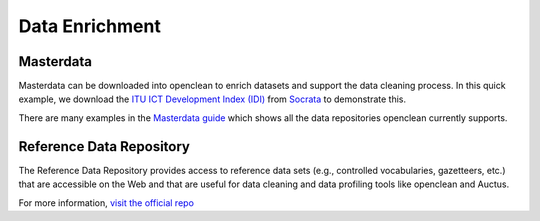 Data Enrichment
===============

Masterdata
----------
Masterdata can be downloaded into openclean to enrich datasets and support the data cleaning process. In this quick example,
we download the `ITU ICT Development Index (IDI) <https://www.opendatanetwork.com/dataset/idp.nz/3bxy-wfk9>`_  from `Socrata <https://dev.socrata.com/data/>`_ to demonstrate this.

.. jupyter-execute::

    from openclean.data.source.socrata import Socrata

    idi = Socrata().dataset('3bxy-wfk9').load()

    print(idi.head())

There are many examples in the `Masterdata guide <examples.html#examples>`_ which shows all the data repositories openclean currently supports.

Reference Data Repository
-------------------------
The Reference Data Repository provides access to reference data sets (e.g., controlled vocabularies, gazetteers, etc.) that are accessible on the Web and that are useful for data cleaning and data profiling tools like openclean and Auctus.

For more information, `visit the official repo <https://www.github.com/VIDA-NYU/reference-data-repository/>`_
